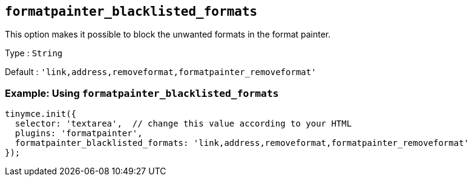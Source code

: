 [[formatpainter_blacklisted_formats]]
== `+formatpainter_blacklisted_formats+`

This option makes it possible to block the unwanted formats in the format painter.

Type : `+String+`

Default : `+'link,address,removeformat,formatpainter_removeformat'+`

=== Example: Using `+formatpainter_blacklisted_formats+`

[source,js]
----
tinymce.init({
  selector: 'textarea',  // change this value according to your HTML
  plugins: 'formatpainter',
  formatpainter_blacklisted_formats: 'link,address,removeformat,formatpainter_removeformat'
});
----
